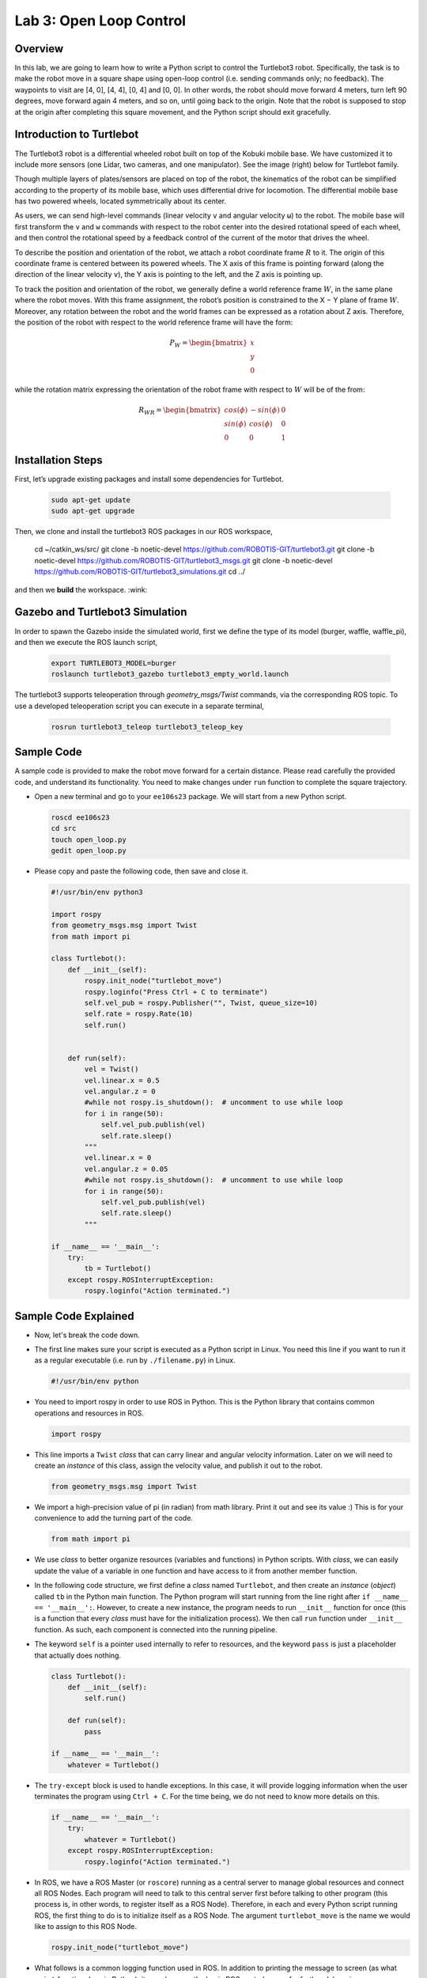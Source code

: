 Lab 3: Open Loop Control
========================

Overview
--------

In this lab, we are going to learn how to write a Python script to control the Turtlebot3 robot. Specifically, the task is to make the robot move in a square shape using open-loop control 
(i.e. sending commands only; no feedback). 
The waypoints to visit are [4, 0], [4, 4], [0, 4] and [0, 0]. 
In other words, the robot should move forward 4 meters, turn left 90 degrees, 
move forward again 4 meters, and so on, until going back to the origin. 
Note that the robot is supposed to stop at the origin after completing this square movement,
and the Python script should exit gracefully. 


Introduction to Turtlebot
-------------------------

The Turtlebot3 robot is a differential wheeled robot built on top of the Kobuki mobile base. 
We have customized it to include more sensors (one Lidar, two cameras, and one manipulator).
See the image (right) below for Turtlebot family. 

Though multiple layers of plates/sensors are placed on top of the robot, 
the kinematics of the robot can be simplified according to the property 
of its mobile base, which uses differential drive for locomotion.
The differential mobile base has two powered wheels, located symmetrically about its center. 

As users, we can send high-level commands (linear velocity ``v`` and angular velocity ``ω``) 
to the robot. The mobile base will first transform the ``v`` and ``w`` commands with respect to the 
robot center into the desired rotational speed of each wheel, and then control the rotational
speed by a feedback control of the current of the motor that drives the wheel. 

.. image:: pics/turtlebot_family.png
  :width: 53%
.. image:: pics/frame.png
  :width: 45%

To describe the position and orientation of the robot, 
we attach a robot coordinate frame :math:`R` to it. 
The origin of this coordinate frame is centered between its powered wheels. 
The X axis of this frame is pointing forward (along the direction of the linear velocity ``v``),
the Y axis is pointing to the left, and the Z axis is pointing up.

To track the position and orientation of the robot, we generally define a world 
reference frame :math:`W`, in the same plane where the robot moves. 
With this frame assignment, the robot’s position is constrained to the X − Y plane of frame :math:`W`. 
Moreover, any rotation between the robot and the world frames can be expressed 
as a rotation about Z axis. 
Therefore, the position of the robot with respect to the world reference frame will have the form:

.. math::

  P_W = 
  \begin{bmatrix}
  x    \\
  y    \\
  0     
  \end{bmatrix}

while the rotation matrix expressing the orientation of the robot frame 
with respect to :math:`W` will be of the from:

.. math::

  R_{WR} = 
  \begin{bmatrix}
  cos(\phi) & -sin(\phi) & 0  \\
  sin(\phi) & cos(\phi) & 0   \\
  0 & 0 & 1     
  \end{bmatrix}

Installation Steps
----------------

First, let’s upgrade existing packages and install some dependencies for Turtlebot.

 .. code-block:: bash

    sudo apt-get update
    sudo apt-get upgrade

Then, we clone and install the turtlebot3 ROS packages in our ROS workspace,

  .. code-block:: bash

  cd ~/catkin_ws/src/
  git clone -b noetic-devel https://github.com/ROBOTIS-GIT/turtlebot3.git
  git clone -b noetic-devel https://github.com/ROBOTIS-GIT/turtlebot3_msgs.git
  git clone -b noetic-devel https://github.com/ROBOTIS-GIT/turtlebot3_simulations.git
  cd ../

and then we **build** the workspace. :wink:

Gazebo and Turtlebot3 Simulation
----------------

In order to spawn the Gazebo inside the simulated world, first we define the type of its model (burger, waffle, waffle_pi), and then we execute the ROS launch script,

  .. code-block:: bash

    export TURTLEBOT3_MODEL=burger
    roslaunch turtlebot3_gazebo turtlebot3_empty_world.launch

The turtlebot3 supports teleoperation through `geometry_msgs/Twist` commands, via the corresponding ROS topic. To use a developed teleoperation script you can execute in a separate terminal,

  .. code-block:: bash

    rosrun turtlebot3_teleop turtlebot3_teleop_key

Sample Code
-----------

A sample code is provided to make the robot move forward for a certain distance.
Please read carefully the provided code, and understand its functionality.
You need to make changes under ``run`` function to complete the square trajectory.

- Open a new terminal and go to your ``ee106s23`` package. 
  We will start from a new Python script.

  .. code-block:: bash

    roscd ee106s23
    cd src
    touch open_loop.py
    gedit open_loop.py

- Please copy and paste the following code, then save and close it.

  .. code-block:: python

    #!/usr/bin/env python3

    import rospy
    from geometry_msgs.msg import Twist
    from math import pi

    class Turtlebot():
        def __init__(self):
            rospy.init_node("turtlebot_move")
            rospy.loginfo("Press Ctrl + C to terminate")
            self.vel_pub = rospy.Publisher("", Twist, queue_size=10)
            self.rate = rospy.Rate(10)
            self.run()


        def run(self):
            vel = Twist()
            vel.linear.x = 0.5
            vel.angular.z = 0
            #while not rospy.is_shutdown():  # uncomment to use while loop
            for i in range(50):
                self.vel_pub.publish(vel)
                self.rate.sleep()
            """   
            vel.linear.x = 0
            vel.angular.z = 0.05
            #while not rospy.is_shutdown():  # uncomment to use while loop
            for i in range(50):
                self.vel_pub.publish(vel)
                self.rate.sleep()
            """

    if __name__ == '__main__':
        try:
            tb = Turtlebot()
        except rospy.ROSInterruptException:
            rospy.loginfo("Action terminated.")
  

Sample Code Explained
---------------------

- Now, let's break the code down.

- The first line makes sure your script is executed as a Python script in Linux.
  You need this line if you want to run it as a regular executable (i.e. run by ``./filename.py``) in Linux.
  
  .. code-block:: python

    #!/usr/bin/env python

- You need to import rospy in order to use ROS in Python.
  This is the Python library that contains common operations and resources in ROS.

  .. code-block:: python

    import rospy

- This line imports a ``Twist`` *class* that can carry linear and angular velocity information. 
  Later on we will need to create an *instance* of this class, 
  assign the velocity value, and publish it out to the robot.

  .. code-block:: python

    from geometry_msgs.msg import Twist

- We import a high-precision value of pi (in radian) from math library. Print it out and see its value :)
  This is for your convenience to add the turning part of the code.

  .. code-block:: python

    from math import pi

- We use *class* to better organize resources (variables and functions) in Python scripts.
  With *class*, we can easily update the value of a variable in one function and have access to it
  from another member function. 

- In the following code structure, we first define a *class* named ``Turtlebot``, and then create
  an *instance* (*object*) called ``tb`` in the Python main function.
  The Python program will start running from the line right after ``if __name__ == '__main__':``.
  However, to create a new instance, the program needs to run ``__init__`` function for once 
  (this is a function that every *class* must have for the initialization process).
  We then call ``run`` function under ``__init__`` function. 
  As such, each component is connected into the running pipeline. 
  
- The keyword ``self`` is a pointer used internally to refer to resources, and the keyword
  ``pass`` is just a placeholder that actually does nothing.

  .. code-block:: python
    
    class Turtlebot():
        def __init__(self):
            self.run()

        def run(self):
            pass

    if __name__ == '__main__':
        whatever = Turtlebot()

- The ``try-except`` block is used to handle exceptions. In this case, it will provide logging information
  when the user terminates the program using ``Ctrl + C``. 
  For the time being, we do not need to know more details on this.
  
  .. code-block:: python
    
    if __name__ == '__main__':
        try:
            whatever = Turtlebot()
        except rospy.ROSInterruptException:
            rospy.loginfo("Action terminated.")

- In ROS, we have a ROS Master (or ``roscore``) running as a central server to manage global resources
  and connect all ROS Nodes.
  Each program will need to talk to this central server first before talking to other program 
  (this process is, in other words, to register itself as a ROS Node). Therefore,
  in each and every Python script running ROS, the first thing to do is to initialize itself as a ROS Node. 
  The argument ``turtlebot_move`` is the name we would like to assign to this ROS Node. 

  .. code-block:: python

    rospy.init_node("turtlebot_move")

- What follows is a common logging function used in ROS. In addition to printing the message
  to screen (as what ``print`` function does in Python), it can also save the log in ROS 
  central server for further debugging purpose.

  .. code-block:: python

    rospy.loginfo("Press Ctrl + C to terminate")

- ROS Topic is a way that ROS Node communicates with each other for continuous data transmission. 
  (In this case, we keep sending velocity commands.)
  For one-time short communication, we also have ROS Service, which will not be covered in this course.
  
- On the robot side, there is a ROS Subscriber waiting for velocity commands.
  What we need to do in this script is to create a ROS Publisher to send commands.
  The required arguments are the topic name, 
  the message type ``Twist``, and the queue size ``10``.

  .. code-block:: python

    self.vel_pub = rospy.Publisher("", Twist, queue_size=10)

- The following question is how frequently we should send velocity commands.
  Note that the robot will stop if no velocity command is received after a while,
  and the robot may "panic" if thousands of commands are received in a second.
  Therefore, we can pick a moderate rate at 10Hz (i.e. 10 commands per second).

- We use the ``Rate`` class to help us manage the timing. 
  By using the ``rate.sleep()`` function together with ``while`` or ``for`` loop,
  we can approximately keep the loop running at 10Hz rate. 
  The ``rate.sleep()`` function can calculate how much time elapsed **since last time 
  it was called**. If this time elapsed is less than 1/rate (in this case 0.1s),
  it will block the program till the time has reached 1/rate. 
  If the time has already exceeded 1/rate, it will simply let it go. 

  .. code-block:: python

    self.rate = rospy.Rate(10)
    for i in range(50):
        self.vel_pub.publish(vel)
        self.rate.sleep()

- To prepare a ROS Message that contains velocity data, 
  we first create an *instance* (called ``vel``) of the ``Twist`` class 
  (which is the message we are about to send), 
  and then assign linear and angular velocity to its corresponding variable.
  Note that you need to use ``.`` to have access to the member variables of a *class* data structure.
  See `ROS Wiki documentation <http://docs.ros.org/melodic/api/geometry_msgs/html/msg/Twist.html>`_ 
  for more information about the message definition. 

  .. code-block:: python

        vel = Twist()
        vel.linear.x = 0.5
        vel.angular.z = 0
        self.vel_pub.publish(vel)

- Lastly, if you use ``while`` loop, it is highly recommended to add a condition
  to check if the ROS server is still alive. 
  This can help terminate the Python script whenever you press ``Ctrl + C`` in the terminal. 
  On the contrary, dead loop like ``while True: xxx`` will not respond to your shutdown commands
  (unless you add proper ``break`` condition in the loop).
  
  .. code-block:: python

    while not rospy.is_shutdown():
        pass

Programming Tips
----------------

#. We follow ROS conventions to use `SI units <https://en.wikipedia.org/wiki/International_System_of_Units>`_.
   (i.e. length in meter, time in second, angle in radian). 
   See ROS Wiki article `REP 103 Standard Units of Measure and Coordinate Conventions 
   <https://www.ros.org/reps/rep-0103.html>`_ for more information. 

#. When a new robot is spawned, the forward heading direction is the positive x axis; 
   the leftward direction is the positive y axis; and by right-hand rule, z axis upward. 
   This is also specified in `REP 103 <https://www.ros.org/reps/rep-0103.html>`_. 

#. In Gazebo, you can use ``Ctrl + R`` to set the robot back to the origin without the need to relaunch.

#. In this lab, you need to finely tune the parameters for open-loop control. 
   
   - In Gazebo, you can take the visualization as feedback (the grid size of the ground is 1 meter) 
     to tune the parameters. 

  ..  - On Gradescope autograder, you can take the evaluation results (visited waypoints) as feedback 
  ..    to make minor adjustments to the parameters you have already tuned in the VM.
  ..  - Please note that parameters may vary from platform to platform. In other words,
  ..    the parameters work in your VM may not necessarily work in the cloud server running autograder.

Reading Materials
-----------------

ROS Nodes
~~~~~~~~~

- `Understanding ROS Nodes <http://wiki.ros.org/ROS/Tutorials/UnderstandingNodes>`_

- `Initialization and Shutdown <http://wiki.ros.org/rospy/Overview/Initialization%20and%20Shutdown>`_

ROS Topics and Messages
~~~~~~~~~~~~~~~~~~~~~~~

- `Messages <http://wiki.ros.org/Messages>`_

- `Understanding ROS Topics <http://wiki.ros.org/ROS/Tutorials/UnderstandingTopics>`_

- `Publishers and Subscribers <http://wiki.ros.org/rospy/Overview/Publishers%20and%20Subscribers>`_

ROS Conventions
~~~~~~~~~~~~~~~

- `REP 103 Standard Units of Measure and Coordinate Conventions 
  <https://www.ros.org/reps/rep-0103.html>`_

- `REP 105 Coordinate Frames for Mobile Platforms <https://www.ros.org/reps/rep-0105.html>`_

Submission
----------

#. Submission: individual submission via Gradescope

#. Due time: 11:59pm, May 14, Sunday

#. Files to submit: 

   - lab4_report.pdf with the open_loop.py included inside

#. Grading rubric:

   + \+ 50%  Clearly describe your approach and explain your code in the lab report. Capture a panoramic ``video`` of the robot demonstrating the followed trajectory inside the Gazebo world. You can use the `simplescreenrecorder` software, by installing it with,

    .. code-block:: bash

      sudo apt install simplescreenrecorder

   + \+ 40%  The robot can visit all four vertices of the square trajectory (error < 1.0m). 
     Partial credits will be given according to the number of vertices visited.
   + \+ 10%  The script can complete the task on time and exit gracefully.
   + \- 15%  Penalty applies for each late day. 

.. Autograder
.. ----------

.. All code submissions will be graded automatically by an autograder uploaded to Gradescope.
.. Your scripts will be tested on a Ubuntu cloud server using a similar ROS + Gazebo environment.
.. The grading results will be available in a couple of minutes after submission.

.. The autograder works in the following way (no action on your side needed; just to explain). 
.. (1) Under Gazebo simulation environment, the submitted Python script will be run for once 
.. and the robot trajectory will be saved into csv files. 
.. (2) The scores will be given by evaluating the saved trajectory and uploaded back to Gradescope.


.. Testing parameters are as follows. 

.. #. The tolerance for distance error is set to 1.0m (considering this is open-loop control).

..    - For example, passing point [3.6, 3.4] is approximately equivalent to passing point [4.0, 4.0].

.. #. The time limit for the submitted script is set to 5 mins.

..    - If running properly, the task in this lab can be done in about 1 min, based on our testing.
..    - If running timeout, the script will be terminated and a 10% penalty will apply.
..    - Therefore, it is important that your script can exit gracefully after task completion.
..      (Just avoid using infinite loops and/or remember to add a break condition.)

.. #. The global time limit on Gradescope server is set to 10 mins. 

..    - If running timeout, the entire grading process will be terminated and you will have no grading results. 
..    - This can happen if you have dead loop in the script (e.g., ``while True: xxx``)
..      and the autograder is not able to terminate the script. 
..      (Scripts like this cannot be terminated by ``Ctrl + C`` in terminals, if you test it yourself.)
